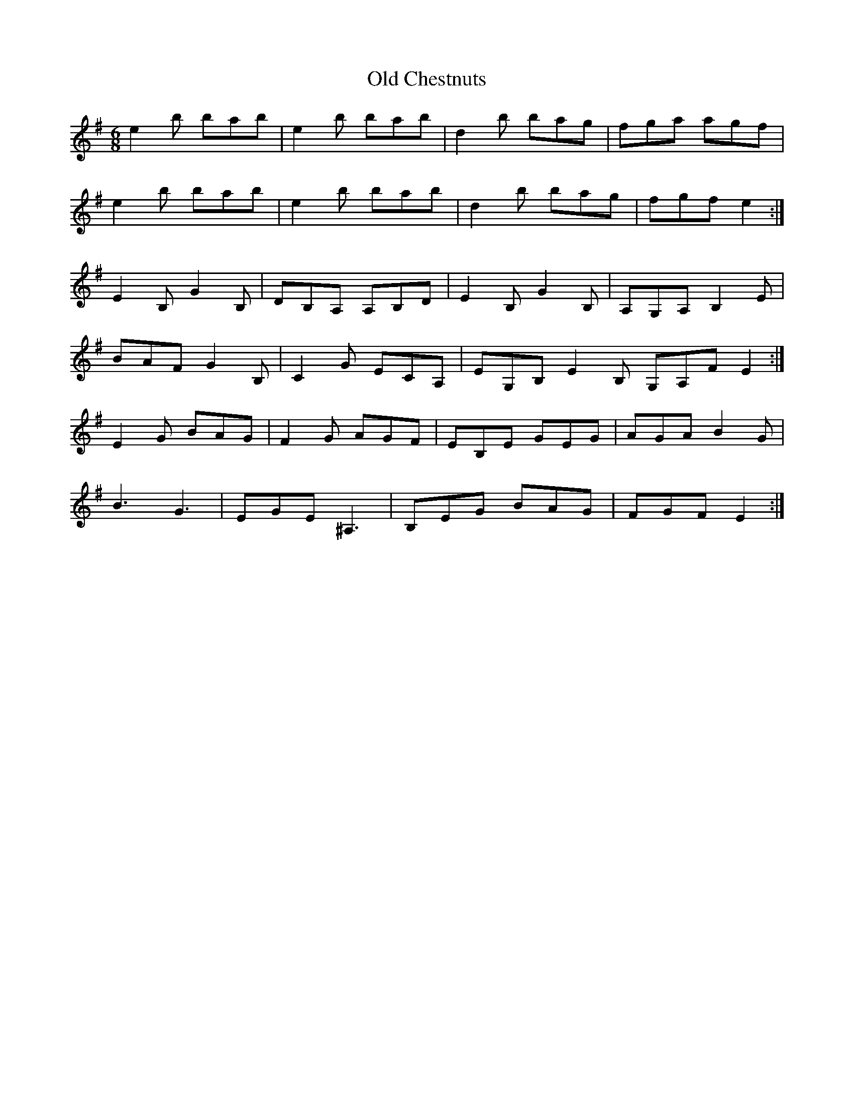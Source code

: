 X: 30141
T: Old Chestnuts
R: jig
M: 6/8
K: Eminor
e2 b bab|e2 b bab|d2 b bag|fga agf|
e2 b bab|e2 b bab|d2 b bag|fgf e2:|
E2 B, G2 B,|DB,A, A,B,D|E2 B, G2 B,|A,G,A, B,2 E|
BAF G2 B,|C2 G ECA,|EG,B, E2 B, } G,A,F E2:|
E2 G BAG|F2 G AGF|EB,E GEG|AGA B2 G|
B3 G3|EGE ^A,3|B,EG BAG|FGF E2:|

